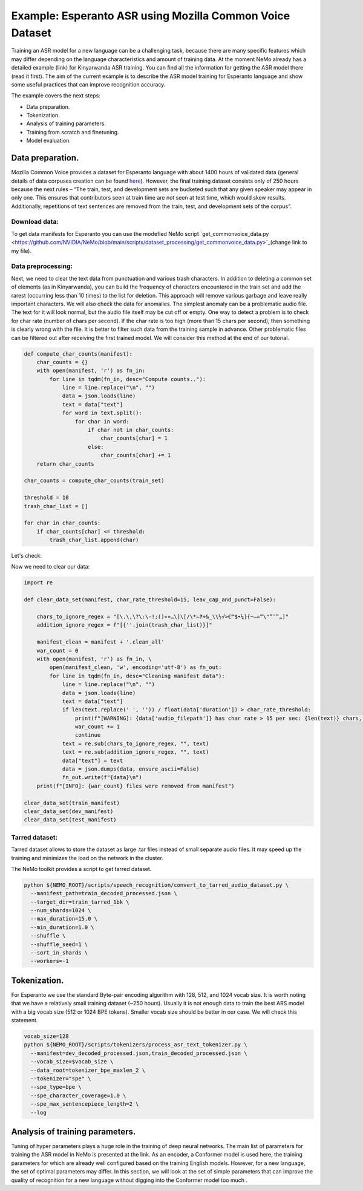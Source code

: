 ########################################################################
Example: Esperanto ASR using Mozilla Common Voice Dataset
########################################################################

Training an ASR model for a new language can be a challenging task, because there are many specific features which may differ depending on the language characteristics and amount of training data. At the moment NeMo already has a detailed example (link) for Kinyarwanda ASR training. You can find all the information for getting the ASR model there (read it first). The aim of the current example is to describe the ASR model training for Esperanto language and show some useful practices that can improve recognition accuracy. 

The example covers the next steps:

* Data preparation.
* Tokenization.
* Analysis of training parameters. 
* Training from scratch and finetuning.
* Model evaluation. 

**************************
Data preparation.
**************************
Mozilla Common Voice provides a dataset for Esperanto language with about 1400 hours of validated data (general details of data corpuses creation can be found `here <https://arxiv.org/abs/1912.0667>`_). However, the final training dataset consists only of 250 hours because the next rules – “The train, test, and development sets are bucketed such that any given speaker may appear in only one. This ensures that contributors seen at train time are not seen at test time, which would skew results. Additionally, repetitions of text sentences are removed from the train, test, and development sets of the corpus”. 

Download data:
#################################

To get data manifests for Esperanto you can use the modefied NeMo script `get_commonvoice_data.py <https://github.com/NVIDIA/NeMo/blob/main/scripts/dataset_processing/get_commonvoice_data.py>`_(change link to my file).

Data preprocessing:
#################################

Next, we need to clear the text data from punctuation and various trash characters. In addition to deleting a common set of elements (as in Kinyarwanda), you can build the frequency of characters encountered in the train set and add the rarest (occurring less than 10 times) to the list for deletion. This approach will remove various garbage and leave really important characters.
We will also check the data for anomalies. The simplest anomaly can be a problematic audio file. The text for it will look normal, but the audio file itself may be cut off or empty. One way to detect a problem is to check for char rate (number of chars per second). If the char rate is too high (more than 15 chars per second), then something is clearly wrong with the file. It is better to filter such data from the training sample in advance. Other problematic files can be filtered out after receiving the first trained model. We will consider this method at the end of our tutorial.

.. code-block:: python

  def compute_char_counts(manifest):
      char_counts = {}
      with open(manifest, 'r') as fn_in:
          for line in tqdm(fn_in, desc="Compute counts.."):
              line = line.replace("\n", "")
              data = json.loads(line)
              text = data["text"]
              for word in text.split():
                  for char in word:
                      if char not in char_counts:
                          char_counts[char] = 1
                      else:
                          char_counts[char] += 1
      return char_counts

  char_counts = compute_char_counts(train_set)

  threshold = 10
  trash_char_list = []

  for char in char_counts:
      if char_counts[char] <= threshold:
          trash_char_list.append(char)

Let's check:

.. code-block:: python
  print(trash_char_list)

  ['é', 'ǔ', 'á', '¨', 'ﬁ', '=', 'y', '`', 'q', 'ü', '♫', '‑', 'x', '¸', 'ʼ', '‹', '›', 'ñ']
  
Now we need to clear our data:

.. code-block:: python

  import re

  def clear_data_set(manifest, char_rate_threshold=15, leav_cap_and_punct=False):

      chars_to_ignore_regex = "[\.\,\?\:\-!;()«»…\]\[/\*–‽+&_\\½√>€™$•¼}{~—=“\"”″‟„]"
      addition_ignore_regex = f"[{''.join(trash_char_list)}]"

      manifest_clean = manifest + '.clean_all'
      war_count = 0
      with open(manifest, 'r') as fn_in, \
          open(manifest_clean, 'w', encoding='utf-8') as fn_out:
          for line in tqdm(fn_in, desc="Cleaning manifest data"):
              line = line.replace("\n", "")
              data = json.loads(line)
              text = data["text"]
              if len(text.replace(' ', '')) / float(data['duration']) > char_rate_threshold:
                  print(f"[WARNING]: {data['audio_filepath']} has char rate > 15 per sec: {len(text)} chars, {data['duration']} duration")
                  war_count += 1
                  continue
              text = re.sub(chars_to_ignore_regex, "", text)
              text = re.sub(addition_ignore_regex, "", text)
              data["text"] = text
              data = json.dumps(data, ensure_ascii=False)
              fn_out.write(f"{data}\n")
      print(f"[INFO]: {war_count} files were removed from manifest")

  clear_data_set(train_manifest)
  clear_data_set(dev_manifest)
  clear_data_set(test_manifest)


Tarred dataset:
#################################

Tarred dataset allows to store the dataset as large .tar files instead of small separate audio files. It may speed up the training and minimizes the load on the network in the cluster.

The NeMo toolkit provides a script to get tarred dataset.

.. code-block:: bash

    python ${NEMO_ROOT}/scripts/speech_recognition/convert_to_tarred_audio_dataset.py \
      --manifest_path=train_decoded_processed.json \
      --target_dir=train_tarred_1bk \
      --num_shards=1024 \
      --max_duration=15.0 \
      --min_duration=1.0 \
      --shuffle \
      --shuffle_seed=1 \
      --sort_in_shards \
      --workers=-1

**************************
Tokenization.
**************************

For Esperanto we use the standard Byte-pair encoding algorithm with 128, 512, and 1024 vocab size. It is worth noting that we have a relatively small training dataset (~250 hours). Usually it is not enough data to train the best ARS model with a big vocab size (512 or 1024 BPE tokens). Smaller vocab size should be better in our case. We will check this statement. 

.. code-block:: bash

    vocab_size=128
    python ${NEMO_ROOT}/scripts/tokenizers/process_asr_text_tokenizer.py \
      --manifest=dev_decoded_processed.json,train_decoded_processed.json \
      --vocab_size=$vocab_size \
      --data_root=tokenizer_bpe_maxlen_2 \
      --tokenizer="spe" \
      --spe_type=bpe \
      --spe_character_coverage=1.0 \
      --spe_max_sentencepiece_length=2 \
      --log

**************************
Analysis of training parameters. 
**************************
Tuning of hyper parameters plays a huge role in the training of deep neural networks. The main list of parameters for training the ASR model in NeMo is presented at the link. As an encoder, a Conformer model is used here, the training parameters for which are already well configured based on the training English models. However, for a new language, the set of optimal parameters may differ. In this section, we will look at the set of simple parameters that can improve the quality of recognition for a new language without digging into the Conformer model too much .
